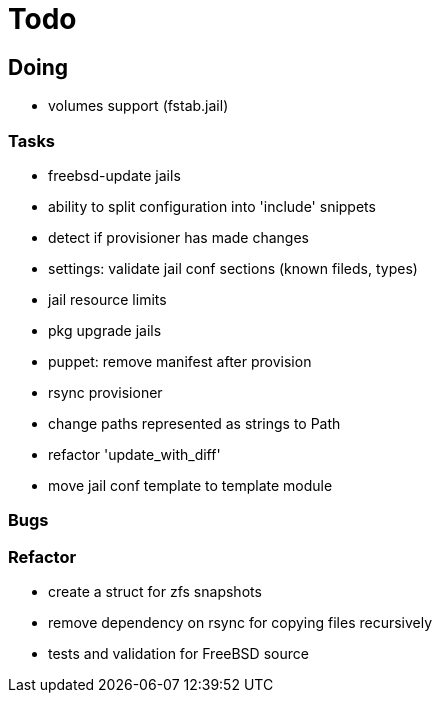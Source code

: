 = Todo

== Doing

* volumes support (fstab.jail)

=== Tasks 

* freebsd-update jails
* ability to split configuration into 'include' snippets
* detect if provisioner has made changes
* settings: validate jail conf sections (known fileds, types)
* jail resource limits
* pkg upgrade jails
* puppet: remove manifest after provision
* rsync provisioner
* change paths represented as strings to Path
* refactor 'update_with_diff'
* move jail conf template to template module

=== Bugs

=== Refactor

* create a struct for zfs snapshots
* remove dependency on rsync for copying files recursively
* tests and validation for FreeBSD source